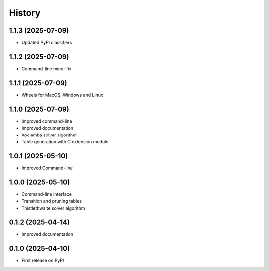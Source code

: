 =======
History
=======

1.1.3 (2025-07-09)
------------------

* Updated PyPI classifiers

1.1.2 (2025-07-09)
------------------

* Command-line minor fix

1.1.1 (2025-07-09)
------------------

* Wheels for MacOS, Windows and Linux

1.1.0 (2025-07-09)
------------------

* Improved command-line
* Improved documentation
* Kociemba solver algorithm
* Table generation with C extension module

1.0.1 (2025-05-10)
------------------

* Improved Command-line

1.0.0 (2025-05-10)
------------------

* Command-line interface
* Transition and pruning tables
* Thistlethwaite solver algorithm

0.1.2 (2025-04-14)
------------------

* Improved documentation

0.1.0 (2025-04-10)
------------------

* First release on PyPI

